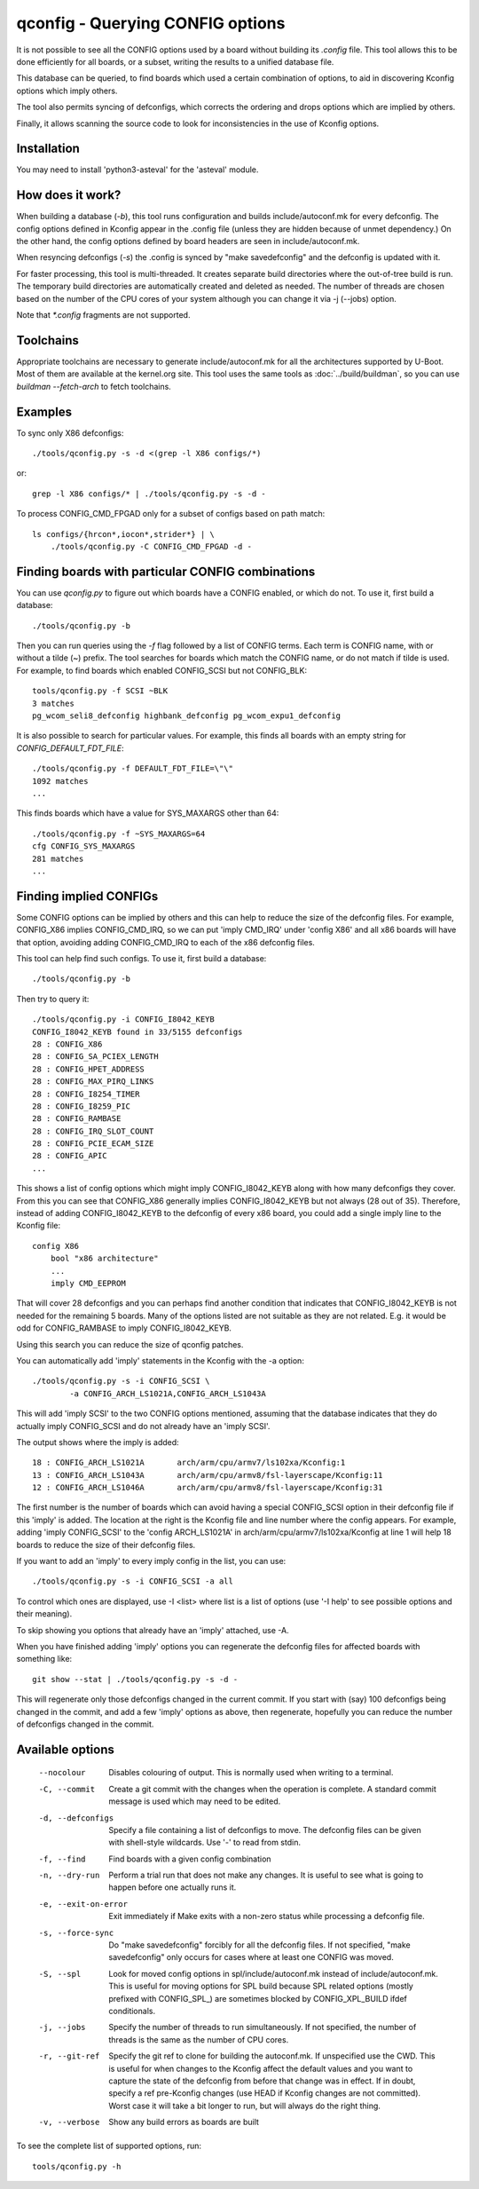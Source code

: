 .. SPDX-License-Identifier: GPL-2.0+

qconfig - Querying CONFIG options
=================================

It is not possible to see all the CONFIG options used by a board without
building its `.config` file. This tool allows this to be done efficiently for
all boards, or a subset, writing the results to a unified database file.

This database can be queried, to find boards which used a certain combination
of options, to aid in discovering Kconfig options which imply others.

The tool also permits syncing of defconfigs, which corrects the ordering and
drops options which are implied by others.

Finally, it allows scanning the source code to look for inconsistencies in the
use of Kconfig options.

Installation
------------

You may need to install 'python3-asteval' for the 'asteval' module.

How does it work?
-----------------

When building a database (`-b`), this tool runs configuration and builds
include/autoconf.mk for every defconfig.  The config options defined in Kconfig
appear in the .config file (unless they are hidden because of unmet dependency.)
On the other hand, the config options defined by board headers are seen
in include/autoconf.mk.

When resyncing defconfigs (`-s`) the .config is synced by "make savedefconfig"
and the defconfig is updated with it.

For faster processing, this tool is multi-threaded.  It creates
separate build directories where the out-of-tree build is run.  The
temporary build directories are automatically created and deleted as
needed.  The number of threads are chosen based on the number of the CPU
cores of your system although you can change it via -j (--jobs) option.

Note that `*.config` fragments are not supported.

Toolchains
----------

Appropriate toolchains are necessary to generate include/autoconf.mk
for all the architectures supported by U-Boot.  Most of them are available
at the kernel.org site. This tool uses the same tools as
:doc:`../build/buildman`, so you can use `buildman --fetch-arch` to fetch
toolchains.


Examples
--------

To sync only X86 defconfigs::

   ./tools/qconfig.py -s -d <(grep -l X86 configs/*)

or::

   grep -l X86 configs/* | ./tools/qconfig.py -s -d -

To process CONFIG_CMD_FPGAD only for a subset of configs based on path match::

   ls configs/{hrcon*,iocon*,strider*} | \
       ./tools/qconfig.py -C CONFIG_CMD_FPGAD -d -


Finding boards with particular CONFIG combinations
--------------------------------------------------

You can use `qconfig.py` to figure out which boards have a CONFIG enabled, or
which do not. To use it, first build a database::

    ./tools/qconfig.py -b

Then you can run queries using the `-f` flag followed by a list of CONFIG terms.
Each term is CONFIG name, with or without a tilde (~) prefix. The tool searches
for boards which match the CONFIG name, or do not match if tilde is used. For
example, to find boards which enabled CONFIG_SCSI but not CONFIG_BLK::

    tools/qconfig.py -f SCSI ~BLK
    3 matches
    pg_wcom_seli8_defconfig highbank_defconfig pg_wcom_expu1_defconfig

It is also possible to search for particular values. For example, this finds all
boards with an empty string for `CONFIG_DEFAULT_FDT_FILE`::

    ./tools/qconfig.py -f DEFAULT_FDT_FILE=\"\"
    1092 matches
    ...

This finds boards which have a value for SYS_MAXARGS other than 64::

    ./tools/qconfig.py -f ~SYS_MAXARGS=64
    cfg CONFIG_SYS_MAXARGS
    281 matches
    ...


Finding implied CONFIGs
-----------------------

Some CONFIG options can be implied by others and this can help to reduce
the size of the defconfig files. For example, CONFIG_X86 implies
CONFIG_CMD_IRQ, so we can put 'imply CMD_IRQ' under 'config X86' and
all x86 boards will have that option, avoiding adding CONFIG_CMD_IRQ to
each of the x86 defconfig files.

This tool can help find such configs. To use it, first build a database::

    ./tools/qconfig.py -b

Then try to query it::

   ./tools/qconfig.py -i CONFIG_I8042_KEYB
   CONFIG_I8042_KEYB found in 33/5155 defconfigs
   28 : CONFIG_X86
   28 : CONFIG_SA_PCIEX_LENGTH
   28 : CONFIG_HPET_ADDRESS
   28 : CONFIG_MAX_PIRQ_LINKS
   28 : CONFIG_I8254_TIMER
   28 : CONFIG_I8259_PIC
   28 : CONFIG_RAMBASE
   28 : CONFIG_IRQ_SLOT_COUNT
   28 : CONFIG_PCIE_ECAM_SIZE
   28 : CONFIG_APIC
   ...

This shows a list of config options which might imply CONFIG_I8042_KEYB along
with how many defconfigs they cover. From this you can see that CONFIG_X86
generally implies CONFIG_I8042_KEYB but not always (28 out of 35). Therefore,
instead of adding CONFIG_I8042_KEYB to
the defconfig of every x86 board, you could add a single imply line to the
Kconfig file::

    config X86
        bool "x86 architecture"
        ...
        imply CMD_EEPROM

That will cover 28 defconfigs and you can perhaps find another condition that
indicates that CONFIG_I8042_KEYB is not needed for the remaining 5 boards. Many
of the options listed are not suitable as they are not related. E.g. it would be
odd for CONFIG_RAMBASE to imply CONFIG_I8042_KEYB.

Using this search you can reduce the size of qconfig patches.

You can automatically add 'imply' statements in the Kconfig with the -a
option::

    ./tools/qconfig.py -s -i CONFIG_SCSI \
            -a CONFIG_ARCH_LS1021A,CONFIG_ARCH_LS1043A

This will add 'imply SCSI' to the two CONFIG options mentioned, assuming that
the database indicates that they do actually imply CONFIG_SCSI and do not
already have an 'imply SCSI'.

The output shows where the imply is added::

   18 : CONFIG_ARCH_LS1021A       arch/arm/cpu/armv7/ls102xa/Kconfig:1
   13 : CONFIG_ARCH_LS1043A       arch/arm/cpu/armv8/fsl-layerscape/Kconfig:11
   12 : CONFIG_ARCH_LS1046A       arch/arm/cpu/armv8/fsl-layerscape/Kconfig:31

The first number is the number of boards which can avoid having a special
CONFIG_SCSI option in their defconfig file if this 'imply' is added.
The location at the right is the Kconfig file and line number where the config
appears. For example, adding 'imply CONFIG_SCSI' to the 'config ARCH_LS1021A'
in arch/arm/cpu/armv7/ls102xa/Kconfig at line 1 will help 18 boards to reduce
the size of their defconfig files.

If you want to add an 'imply' to every imply config in the list, you can use::

    ./tools/qconfig.py -s -i CONFIG_SCSI -a all

To control which ones are displayed, use -I <list> where list is a list of
options (use '-I help' to see possible options and their meaning).

To skip showing you options that already have an 'imply' attached, use -A.

When you have finished adding 'imply' options you can regenerate the
defconfig files for affected boards with something like::

    git show --stat | ./tools/qconfig.py -s -d -

This will regenerate only those defconfigs changed in the current commit.
If you start with (say) 100 defconfigs being changed in the commit, and add
a few 'imply' options as above, then regenerate, hopefully you can reduce the
number of defconfigs changed in the commit.


Available options
-----------------

 --nocolour
   Disables colouring of output. This is normally used when writing to a
   terminal.

 -C, --commit
   Create a git commit with the changes when the operation is complete. A
   standard commit message is used which may need to be edited.

 -d, --defconfigs
  Specify a file containing a list of defconfigs to move.  The defconfig
  files can be given with shell-style wildcards. Use '-' to read from stdin.

 -f, --find
   Find boards with a given config combination

 -n, --dry-run
   Perform a trial run that does not make any changes.  It is useful to
   see what is going to happen before one actually runs it.

 -e, --exit-on-error
   Exit immediately if Make exits with a non-zero status while processing
   a defconfig file.

 -s, --force-sync
   Do "make savedefconfig" forcibly for all the defconfig files.
   If not specified, "make savedefconfig" only occurs for cases
   where at least one CONFIG was moved.

 -S, --spl
   Look for moved config options in spl/include/autoconf.mk instead of
   include/autoconf.mk.  This is useful for moving options for SPL build
   because SPL related options (mostly prefixed with CONFIG_SPL\_) are
   sometimes blocked by CONFIG_XPL_BUILD ifdef conditionals.

 -j, --jobs
   Specify the number of threads to run simultaneously.  If not specified,
   the number of threads is the same as the number of CPU cores.

 -r, --git-ref
   Specify the git ref to clone for building the autoconf.mk. If unspecified
   use the CWD. This is useful for when changes to the Kconfig affect the
   default values and you want to capture the state of the defconfig from
   before that change was in effect. If in doubt, specify a ref pre-Kconfig
   changes (use HEAD if Kconfig changes are not committed). Worst case it will
   take a bit longer to run, but will always do the right thing.

 -v, --verbose
   Show any build errors as boards are built

To see the complete list of supported options, run::

  tools/qconfig.py -h
